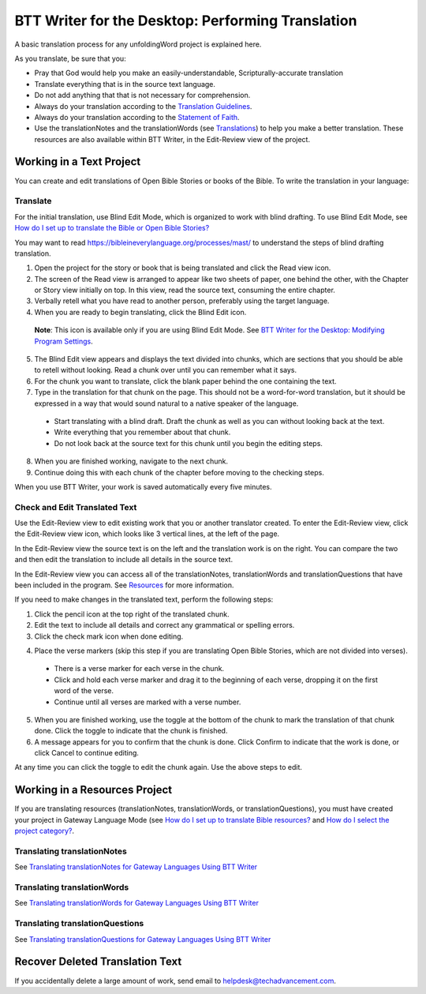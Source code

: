 BTT Writer for the Desktop: Performing Translation 
==========================================================

.. image:: ../images/BTTwriterDesktop.gif
    :width: 180px
    :align: center
    :height: 200px
    :alt: BTT Writer for the Desktop

A basic translation process for any unfoldingWord project is explained here.

As you translate, be sure that you:

*	Pray that God would help you make an easily-understandable, Scripturally-accurate translation

*	Translate everything that is in the source text language.

*	Do not add anything that that is not necessary for comprehension.

*   Always do your translation according to the `Translation Guidelines <https://read.bibletranslationtools.org/u/WycliffeAssociates/en_tm/dc23f839f6/#translation-guidelines>`_.

*	Always do your translation according to the `Statement of Faith <https://bibleineverylanguage.org/statement-of-faith/>`_.

*	Use the translationNotes and the translationWords (see `Translations <https://bibleineverylanguage.org/translations>`_) to help you make a better translation. These resources are also available within BTT Writer, in the Edit-Review view of the project.

Working in a Text Project
---------------------------

You can create and edit translations of Open Bible Stories or books of the Bible. To write the translation in your language:

Translate
^^^^^^^^^^^

For the initial translation, use Blind Edit Mode, which is organized to work with blind drafting. To use Blind Edit Mode, see `How do I set up to translate the Bible or Open Bible Stories? <https://btt-writer.readthedocs.io/en/latest/desktop.html#how-do-i-set-up-to-translate-the-bible-or-open-bible-stories>`_

You may want to read `<https://bibleineverylanguage.org/processes/mast/>`_ to understand the steps of blind drafting translation.

1.	Open the project for the story or book that is being translated and click the Read view icon.

2.	The screen of the Read view is arranged to appear like two sheets of paper, one behind the other, with the Chapter or Story view initially on top. In this view, read the source text, consuming the entire chapter.

3.	Verbally retell what you have read to another person, preferably using the target language.

4.	When you are ready to begin translating, click the Blind Edit icon.

    **Note**: This icon is available only if you are using Blind Edit Mode. See `BTT Writer for the Desktop: Modifying Program Settings <https://btt-writer.readthedocs.io/en/latest/dSettings.html>`_.

5.	The Blind Edit view appears and displays the text divided into chunks, which are sections that you should be able to retell without looking. Read a chunk over until you can remember what it says. 

6.	For the chunk you want to translate, click the blank paper behind the one containing the text. 

7.	Type in the translation for that chunk on the page. This should not be a word-for-word translation, but it should be expressed in a way that would sound natural to a native speaker of the language.
 
  *	Start translating with a blind draft.  Draft the chunk as well as you can without looking back at the text. 
 
  *	Write everything that you remember about that chunk. 

  *	Do not look back at the source text for this chunk until you begin the editing steps. 

8.	When you are finished working, navigate to the next chunk.

9.	Continue doing this with each chunk of the chapter before moving to the checking steps.

When you use BTT Writer, your work is saved automatically every five minutes.

Check and Edit Translated Text
^^^^^^^^^^^^^^^^^^^^^^^^^^^^^^

Use the Edit-Review view to edit existing work that you or another translator created. To enter the Edit-Review view, click the Edit-Review view icon, which looks like 3 vertical lines, at the left of the page.

In the Edit-Review view the source text is on the left and the translation work is on the right. You can compare the two and then edit the translation to include all details in the source text. 
 
In the Edit-Review view you can access all of the translationNotes, translationWords and translationQuestions that have been included in the program. See `Resources <https://btt-writer.readthedocs.io/en/latest/dNavigate.html#resources>`_ for more information.

If you need to make changes in the translated text, perform the following steps:

1.	Click the pencil icon at the top right of the translated chunk. 

2.	Edit the text to include all details and correct any grammatical or spelling errors.

3.	Click the check mark icon when done editing.

4)	Place the verse markers (skip this step if you are translating Open Bible Stories, which are not divided into verses).

  * There is a verse marker for each verse in the chunk.

  * Click and hold each verse marker and drag it to the beginning of each verse, dropping it on the first word of the verse.
       
  * Continue until all verses are marked with a verse number.

5.	When you are finished working, use the toggle at the bottom of the chunk to mark the translation of that chunk done. Click the toggle to indicate that the chunk is finished.

6.	A message appears for you to confirm that the chunk is done. Click Confirm to indicate that the work is done, or click Cancel to continue editing.

At any time you can click the toggle to edit the chunk again. Use the above steps to edit.

Working in a Resources Project
------------------------------

If you are translating resources (translationNotes, translationWords, or translationQuestions), you must have created your project in Gateway Language Mode (see `How do I set up to translate Bible resources? <https://btt-writer.readthedocs.io/en/latest/desktop.html#how-do-i-set-up-to-translate-bible-resources>`_ and `How do I select the project category? <https://btt-writer.readthedocs.io/en/latest/dStart.html#how-do-i-select-the-project-category>`_.

Translating translationNotes
^^^^^^^^^^^^^^^^^^^^^^^^^^^^^

See `Translating translationNotes for Gateway Languages Using BTT Writer <https://btt-writer.readthedocs.io/en/latest/translationNotes.html>`_

Translating translationWords
^^^^^^^^^^^^^^^^^^^^^^^^^^^^^^

See `Translating translationWords for Gateway Languages Using BTT Writer <https://btt-writer.readthedocs.io/en/latest/translationWords.html>`_

Translating translationQuestions
^^^^^^^^^^^^^^^^^^^^^^^^^^^^^^^^^

See `Translating translationQuestions for Gateway Languages Using BTT Writer <https://btt-writer.readthedocs.io/en/latest/translationQuestions.html>`_

Recover Deleted Translation Text
--------------------------------

If you accidentally delete a large amount of work, send email to helpdesk@techadvancement.com.


